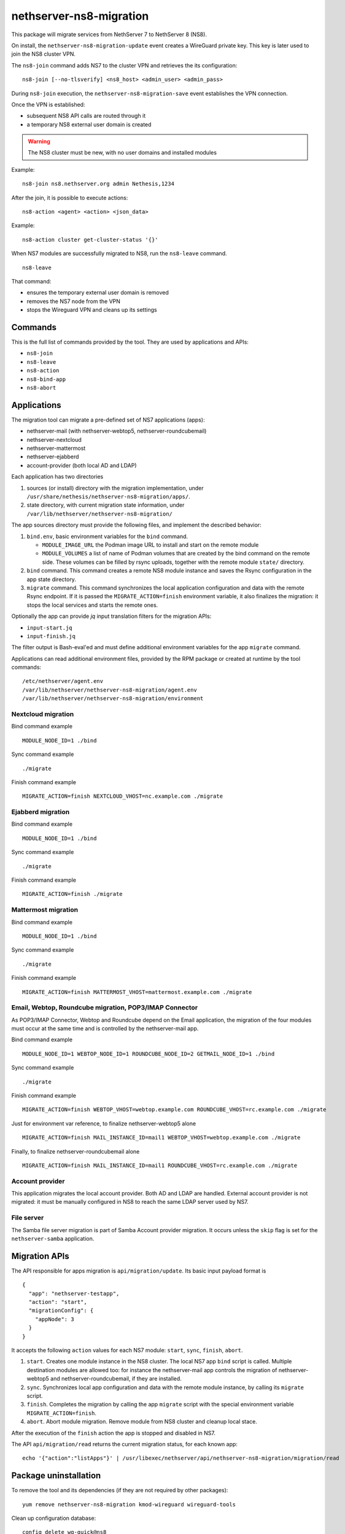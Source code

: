 ========================
nethserver-ns8-migration
========================

This package will migrate services from NethServer 7 to NethServer 8 (NS8).

On install, the ``nethserver-ns8-migration-update`` event creates a
WireGuard private key. This key is later used to join the NS8 cluster VPN.

The ``ns8-join`` command adds NS7 to the cluster VPN and retrieves the its
configuration: ::

  ns8-join [--no-tlsverify] <ns8_host> <admin_user> <admin_pass>

During ``ns8-join`` execution, the ``nethserver-ns8-migration-save`` event
establishes the VPN connection.

Once the VPN is established:

- subsequent NS8 API calls are routed through it
- a temporary NS8 external user domain is created

.. warning::
   The NS8 cluster must be new, with no user domains and installed modules

Example: ::

  ns8-join ns8.nethserver.org admin Nethesis,1234

After the join, it is possible to execute actions: ::

  ns8-action <agent> <action> <json_data>

Example: ::

  ns8-action cluster get-cluster-status '{}'

When NS7 modules are successfully migrated to NS8, run the ``ns8-leave``
command. ::

  ns8-leave

That command:

- ensures the temporary external user domain is removed
- removes the NS7 node from the VPN
- stops the Wireguard VPN and cleans up its settings

Commands
========

This is the full list of commands provided by the tool. They are used by
applications and APIs:

- ``ns8-join`` 
- ``ns8-leave``
- ``ns8-action``
- ``ns8-bind-app``
- ``ns8-abort``

Applications
============

The migration tool can migrate a pre-defined set of NS7 applications (apps):

- nethserver-mail (with nethserver-webtop5, nethserver-roundcubemail)
- nethserver-nextcloud
- nethserver-mattermost
- nethserver-ejabberd
- account-provider (both local AD and LDAP)

Each application has two directories

1. sources (or install) directory with the migration implementation, under
   ``/usr/share/nethesis/nethserver-ns8-migration/apps/``.

2. state directory, with current migration state information, under
   ``/var/lib/nethserver/nethserver-ns8-migration/``

The app sources directory must provide the following files, and implement
the described behavior:

1. ``bind.env``, basic environment variables for the ``bind`` command.

   * ``MODULE_IMAGE_URL`` the Podman image URL to install and start on
     the remote module

   * ``MODULE_VOLUMES`` a list of name of Podman volumes that are created
     by the bind command on the remote side. These volumes can be filled
     by rsync uploads, together with the remote module ``state/``
     directory.

2. ``bind`` command. This command creates a remote NS8 module instance and
   saves the Rsync configuration in the app state directory.

3. ``migrate`` command. This command synchronizes the local application
   configuration and data with the remote Rsync endpoint. If it is passed
   the ``MIGRATE_ACTION=finish`` environment variable, it also finalizes
   the migration: it stops the local services and starts the remote ones.

Optionally the app can provide `jq` input translation filters for the
migration APIs:

- ``input-start.jq``
- ``input-finish.jq``

The filter output is Bash-eval'ed and must define additional environment
variables for the app ``migrate`` command.

Applications can read additional environment files, provided by the RPM
package or created at runtime by the tool commands: ::

  /etc/nethserver/agent.env
  /var/lib/nethserver/nethserver-ns8-migration/agent.env
  /var/lib/nethserver/nethserver-ns8-migration/environment

Nextcloud migration
-------------------

Bind command example ::

  MODULE_NODE_ID=1 ./bind

Sync command example ::

  ./migrate

Finish command example ::

  MIGRATE_ACTION=finish NEXTCLOUD_VHOST=nc.example.com ./migrate

Ejabberd migration
--------------------

Bind command example ::

  MODULE_NODE_ID=1 ./bind

Sync command example ::

  ./migrate

Finish command example ::

  MIGRATE_ACTION=finish ./migrate

Mattermost migration
--------------------

Bind command example ::

  MODULE_NODE_ID=1 ./bind

Sync command example ::

  ./migrate

Finish command example ::

  MIGRATE_ACTION=finish MATTERMOST_VHOST=mattermost.example.com ./migrate

Email, Webtop, Roundcube migration, POP3/IMAP Connector
-------------------------------------------------------

As POP3/IMAP Connector, Webtop and Roundcube depend on the Email application, the
migration of the four modules must occur at the same time and is
controlled by the nethserver-mail app.

Bind command example ::

  MODULE_NODE_ID=1 WEBTOP_NODE_ID=1 ROUNDCUBE_NODE_ID=2 GETMAIL_NODE_ID=1 ./bind

Sync command example ::

  ./migrate

Finish command example ::

  MIGRATE_ACTION=finish WEBTOP_VHOST=webtop.example.com ROUNDCUBE_VHOST=rc.example.com ./migrate

Just for environment var reference, to finalize nethserver-webtop5 alone ::

  MIGRATE_ACTION=finish MAIL_INSTANCE_ID=mail1 WEBTOP_VHOST=webtop.example.com ./migrate

Finally, to finalize nethserver-roundcubemail alone ::

  MIGRATE_ACTION=finish MAIL_INSTANCE_ID=mail1 ROUNDCUBE_VHOST=rc.example.com ./migrate


Account provider
----------------

This application migrates the local account provider. Both AD and LDAP are
handled. External account provider is not migrated: it must be manually
configured in NS8 to reach the same LDAP server used by NS7.


File server
-----------

The Samba file server migration is part of Samba Account provider
migration. It occurs unless the ``skip`` flag is set for the
``nethserver-samba`` application.


Migration APIs
==============

The API responsible for apps migration is ``api/migration/update``. Its
basic input payload format is ::

  {
    "app": "nethserver-testapp",
    "action": "start",
    "migrationConfig": {
      "appNode": 3
    }
  }

It accepts the following ``action`` values for each NS7 module: ``start``,
``sync``, ``finish``, ``abort``.

1. ``start``. Creates one module instance in the NS8 cluster. The local
   NS7 app ``bind`` script is called. Multiple destination modules are
   allowed too: for instance the nethserver-mail app controls the
   migration of nethserver-webtop5 and nethserver-roundcubemail, if they
   are installed.

2. ``sync``. Synchronizes local app configuration and data with the remote
   module instance, by calling its ``migrate`` script.

3. ``finish``. Completes the migration by calling the app ``migrate``
   script with the special environment variable ``MIGRATE_ACTION=finish``.

4. ``abort``. Abort module migration. Remove module from NS8 cluster
   and cleanup local stace.

After the execution of the ``finish`` action the app is stopped and
disabled in NS7.

The API ``api/migration/read`` returns the current migration status, for
each known app: ::

  echo '{"action":"listApps"}' | /usr/libexec/nethserver/api/nethserver-ns8-migration/migration/read

Package uninstallation
======================

To remove the tool and its dependencies (if they are not required by other packages): ::

  yum remove nethserver-ns8-migration kmod-wireguard wireguard-tools

Clean up configuration database: ::

  config delete wg-quick@ns8
  config delete ns8

Post-migration step back
========================

Once a service has been migrated to the remote NS8 host it should not run
any more on NS7. When the ``migrate`` command completes the application
services are stopped and disabled.

Please note that some migrated applications may also add some custom templates.
To list such template fragments use: ::

  grep -lR ns8migration /etc/e-smith/templates-custom/


It is possible to manually re-enable the services with the following commands.

::

  # Mail
  config setprop dovecot status enabled
  config setprop postfix status enabled
  config setprop rspamd status enabled
  config setprop opendkim status enabled
  config setprop olefy status enabled

  # Webtop
  config setprop tomcat8@webtop status enabled

  # Roundcube
  config delprop roundcubemail migration

  # Mattermost
  config setprop mattermost status enabled
  rm -rf /etc/e-smith/templates-custom/etc/httpd/conf.d/zz_mattermost.conf
  signal-event nethserver-mattermost-update

  # Nextcloud
  rm -rf /etc/e-smith/templates-custom/etc/httpd/conf.d/zz_nextcloud.conf
  rm -f /etc/e-smith/templates-custom/etc/httpd/conf.d/default-virtualhost.inc/40nextcloud
  signal-event nethserver-nextcloud-update

  # Account provider
  config setprop slapd status enabled
  config setprop nsdc status enabled
  config setprop sssd status enabled

  # File server
  config setprop smb status enabled
  config setprop smb nmb enabled
  config setprop smb winbind enabled

  # All modules
  signal-event nethserver-ns8-migration-update
  signal-event runlevel-adjust
  signal-event firewall-adjust

Migration notes
===============

.. warning::

  Read carefully the sections below before finishing the migration of any application.

Webtop
------

If you purchased a Webtop license for additional custom fields or other
components/integrations the following additional and manual steps are needed:

1. Before finishing the Mail app migration, access the Webtop
   administrative page and disable any subscribed license.

2. Finish the Mail app migration.

3. In the NS8 module, access the administrative page and enable the
   licenses again.

File server
-----------

File server migration (shared folders) is an optional step of the Samba
account provider migration. It can be performed if the NS8-based DC IP
address is in a private network and is routable from the NS7-based DC.

The NS8 DC cannot be assigned the cluster VPN IP address.

.. warning::

  Exposing SMB and other AD services to public networks is dangerous.


Account provider
----------------

When the migration finishes, the local account provider (both AD and LDAP)
is stopped and disabled. In this state, SSSD allows logging on the system
with its local cache. If some services are left on the system it is
necessary to remove the local account provider and configure NS8 as the
remote account provider.
